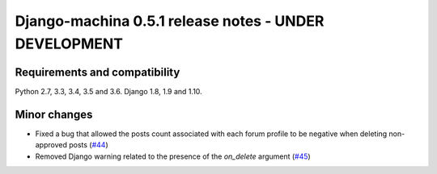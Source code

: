 ######################################################
Django-machina 0.5.1 release notes - UNDER DEVELOPMENT
######################################################

Requirements and compatibility
------------------------------

Python 2.7, 3.3, 3.4, 3.5 and 3.6. Django 1.8, 1.9 and 1.10.

Minor changes
-------------

* Fixed a bug that allowed the posts count associated with each forum profile to be negative when deleting non-approved posts (`#44`_)
* Removed Django warning related to the presence of the `on_delete` argument (`#45`_)

.. _`#44`: https://github.com/ellmetha/django-machina/pull/44
.. _`#45`: https://github.com/ellmetha/django-machina/pull/45
